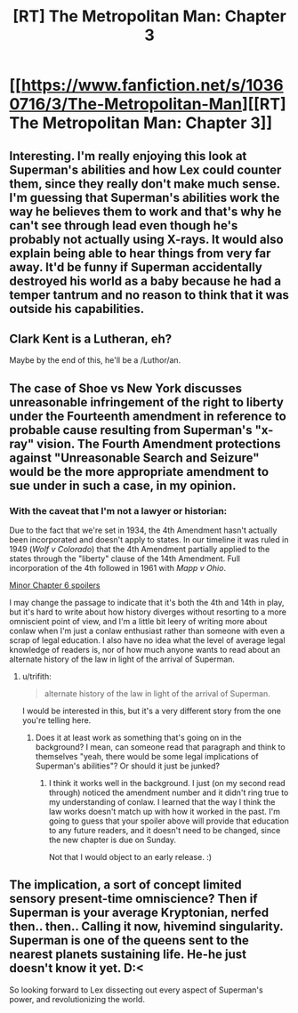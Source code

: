 #+TITLE: [RT] The Metropolitan Man: Chapter 3

* [[https://www.fanfiction.net/s/10360716/3/The-Metropolitan-Man][[RT] The Metropolitan Man: Chapter 3]]
:PROPERTIES:
:Author: alexanderwales
:Score: 19
:DateUnix: 1401072500.0
:DateShort: 2014-May-26
:END:

** Interesting. I'm really enjoying this look at Superman's abilities and how Lex could counter them, since they really don't make much sense. I'm guessing that Superman's abilities work the way he believes them to work and that's why he can't see through lead even though he's probably not actually using X-rays. It would also explain being able to hear things from very far away. It'd be funny if Superman accidentally destroyed his world as a baby because he had a temper tantrum and no reason to think that it was outside his capabilities.
:PROPERTIES:
:Author: Timewinders
:Score: 6
:DateUnix: 1401076511.0
:DateShort: 2014-May-26
:END:


** Clark Kent is a Lutheran, eh?

Maybe by the end of this, he'll be a /Luthor/an.
:PROPERTIES:
:Author: drageuth2
:Score: 3
:DateUnix: 1401120787.0
:DateShort: 2014-May-26
:END:


** The case of Shoe vs New York discusses unreasonable infringement of the right to liberty under the Fourteenth amendment in reference to probable cause resulting from Superman's "x-ray" vision. The Fourth Amendment protections against "Unreasonable Search and Seizure" would be the more appropriate amendment to sue under in such a case, in my opinion.
:PROPERTIES:
:Author: trifith
:Score: 2
:DateUnix: 1402085254.0
:DateShort: 2014-Jun-07
:END:

*** With the caveat that I'm not a lawyer or historian:

Due to the fact that we're set in 1934, the 4th Amendment hasn't actually been incorporated and doesn't apply to states. In our timeline it was ruled in 1949 (/Wolf v Colorado/) that the 4th Amendment partially applied to the states through the "liberty" clause of the 14th Amendment. Full incorporation of the 4th followed in 1961 with /Mapp v Ohio/.

[[#s][Minor Chapter 6 spoilers]]

I may change the passage to indicate that it's both the 4th and 14th in play, but it's hard to write about how history diverges without resorting to a more omniscient point of view, and I'm a little bit leery of writing more about conlaw when I'm just a conlaw enthusiast rather than someone with even a scrap of legal education. I also have no idea what the level of average legal knowledge of readers is, nor of how much anyone wants to read about an alternate history of the law in light of the arrival of Superman.
:PROPERTIES:
:Author: alexanderwales
:Score: 2
:DateUnix: 1402087005.0
:DateShort: 2014-Jun-07
:END:

**** u/trifith:
#+begin_quote
  alternate history of the law in light of the arrival of Superman.
#+end_quote

I would be interested in this, but it's a very different story from the one you're telling here.
:PROPERTIES:
:Author: trifith
:Score: 2
:DateUnix: 1402087486.0
:DateShort: 2014-Jun-07
:END:

***** Does it at least work as something that's going on in the background? I mean, can someone read that paragraph and think to themselves "yeah, there would be some legal implications of Superman's abilities"? Or should it just be junked?
:PROPERTIES:
:Author: alexanderwales
:Score: 2
:DateUnix: 1402087846.0
:DateShort: 2014-Jun-07
:END:

****** I think it works well in the background. I just (on my second read through) noticed the amendment number and it didn't ring true to my understanding of conlaw. I learned that the way I think the law works doesn't match up with how it worked in the past. I'm going to guess that your spoiler above will provide that education to any future readers, and it doesn't need to be changed, since the new chapter is due on Sunday.

Not that I would object to an early release. :)
:PROPERTIES:
:Author: trifith
:Score: 2
:DateUnix: 1402088226.0
:DateShort: 2014-Jun-07
:END:


** The implication, a sort of concept limited sensory present-time omniscience? Then if Superman is your average Kryptonian, nerfed then.. then.. Calling it now, hivemind singularity. Superman is one of the queens sent to the nearest planets sustaining life. He-he just doesn't know it yet. D:<

So looking forward to Lex dissecting out every aspect of Superman's power, and revolutionizing the world.
:PROPERTIES:
:Author: _brightwing
:Score: 1
:DateUnix: 1401090149.0
:DateShort: 2014-May-26
:END:
